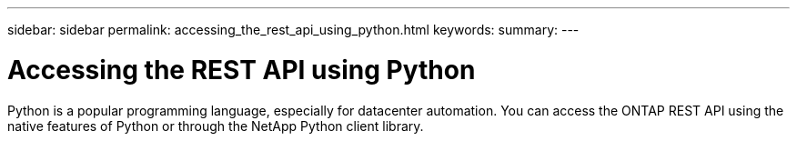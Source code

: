 ---
sidebar: sidebar
permalink: accessing_the_rest_api_using_python.html
keywords:
summary:
---

= Accessing the REST API using Python
:hardbreaks:
:nofooter:
:icons: font
:linkattrs:
:imagesdir: ./media/

//
// This file was created with NDAC Version 2.0 (August 17, 2020)
//
// 2020-12-09 12:46:18.665755
//

[.lead]
Python is a popular programming language, especially for datacenter automation. You can access the ONTAP REST API using the native features of Python or through the NetApp Python client library.
